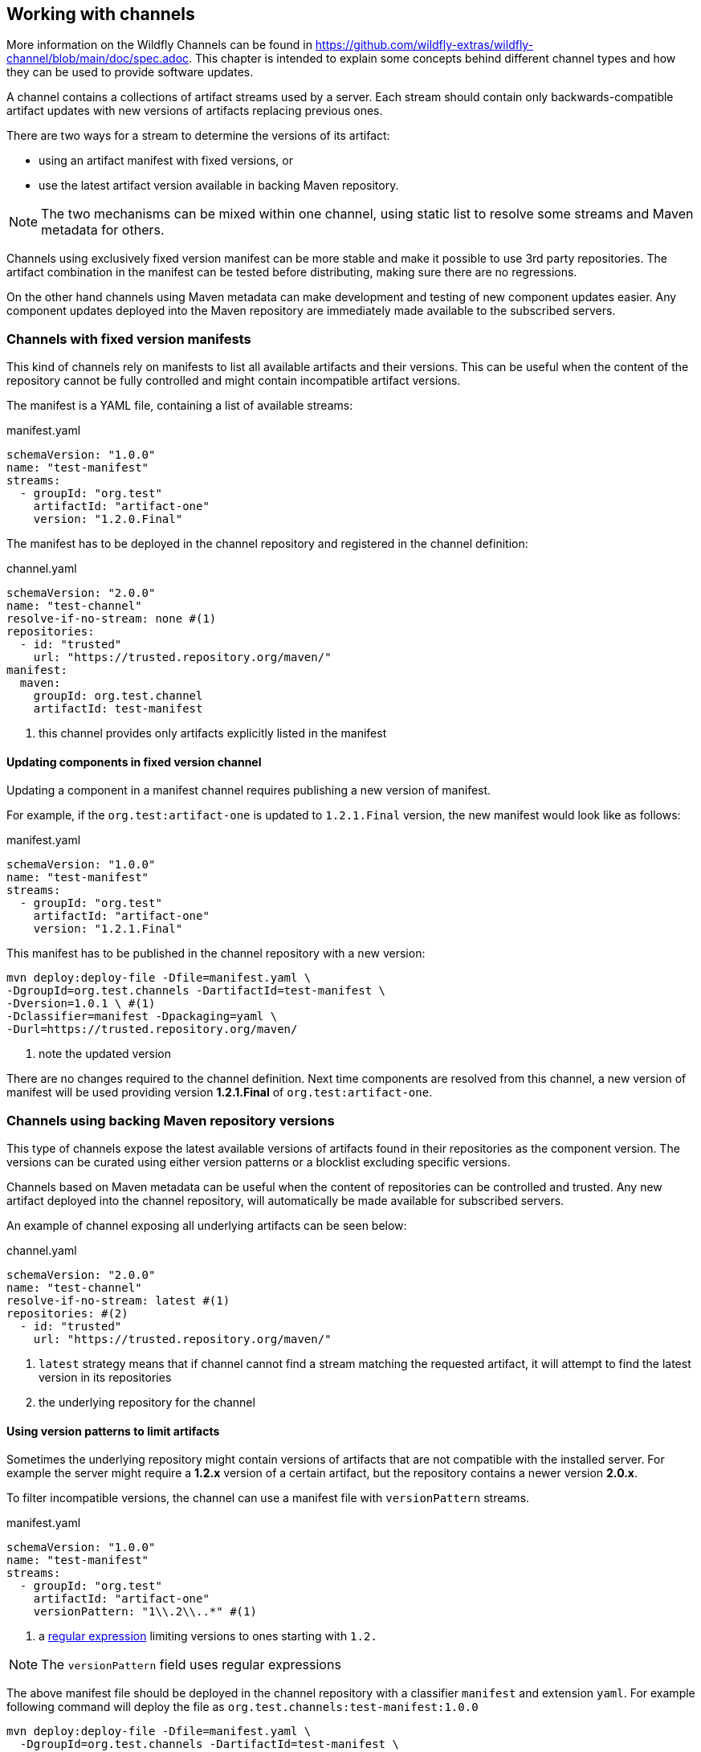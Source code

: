 ## Working with channels

More information on the Wildfly Channels can be found in https://github.com/wildfly-extras/wildfly-channel/blob/main/doc/spec.adoc. This chapter is intended to explain some concepts behind different channel types and how they can be used to provide software updates.

A channel contains a collections of artifact streams used by a server. Each stream should contain only backwards-compatible artifact updates with new versions of artifacts replacing previous ones.

There are two ways for a stream to determine the versions of its artifact:

 * using an artifact manifest with fixed versions, or
 * use the latest artifact version available in backing Maven repository.

NOTE: The two mechanisms can be mixed within one channel, using static list to resolve some streams and Maven metadata for others.

Channels using exclusively fixed version manifest can be more stable and make it possible to use 3rd party repositories. The artifact combination in the manifest can be tested before distributing, making sure there are no regressions.

On the other hand channels using Maven metadata can make development and testing of new component updates easier. Any component updates deployed into the Maven repository are immediately made available to the subscribed servers.

### Channels with fixed version manifests

This kind of channels rely on manifests to list all available artifacts and their versions. This can be useful when the content of the repository cannot be fully controlled and might contain incompatible artifact versions.

The manifest is a YAML file, containing a list of available streams:

[source, yaml, title="manifest.yaml"]
```
schemaVersion: "1.0.0"
name: "test-manifest"
streams:
  - groupId: "org.test"
    artifactId: "artifact-one"
    version: "1.2.0.Final"
```

The manifest has to be deployed in the channel repository and registered in the channel definition:

[source, yaml, title="channel.yaml"]
```
schemaVersion: "2.0.0"
name: "test-channel"
resolve-if-no-stream: none #(1)
repositories:
  - id: "trusted"
    url: "https://trusted.repository.org/maven/"
manifest:
  maven:
    groupId: org.test.channel
    artifactId: test-manifest
```
<1> this channel provides only artifacts explicitly listed in the manifest

#### Updating components in fixed version channel

Updating a component in a manifest channel requires publishing a new version of manifest.

For example, if the `org.test:artifact-one` is updated to `1.2.1.Final` version, the new manifest would look like as follows:

[source, yaml, title="manifest.yaml"]
```
schemaVersion: "1.0.0"
name: "test-manifest"
streams:
  - groupId: "org.test"
    artifactId: "artifact-one"
    version: "1.2.1.Final"
```

This manifest has to be published in the channel repository with a new version:

```
mvn deploy:deploy-file -Dfile=manifest.yaml \
-DgroupId=org.test.channels -DartifactId=test-manifest \
-Dversion=1.0.1 \ #(1)
-Dclassifier=manifest -Dpackaging=yaml \
-Durl=https://trusted.repository.org/maven/
```
<1> note the updated version

There are no changes required to the channel definition. Next time components are resolved from this channel, a new version of manifest will be used providing version *1.2.1.Final* of `org.test:artifact-one`.

### Channels using backing Maven repository versions

This type of channels expose the latest available versions of artifacts found in their repositories as the component version. The versions can be curated using either version patterns or a blocklist excluding specific versions.

Channels based on Maven metadata can be useful when the content of repositories can be controlled and trusted. Any new artifact deployed into the channel repository, will automatically be made available for subscribed servers.

An example of channel exposing all underlying artifacts can be seen below:

[source, yaml, title="channel.yaml"]
```
schemaVersion: "2.0.0"
name: "test-channel"
resolve-if-no-stream: latest #(1)
repositories: #(2)
  - id: "trusted"
    url: "https://trusted.repository.org/maven/"
```
<1> `latest` strategy means that if channel cannot find a stream matching the requested artifact, it will attempt to find the latest version in its repositories
<2> the underlying repository for the channel

#### Using version patterns to limit artifacts

Sometimes the underlying repository might contain versions of artifacts that are not compatible with the installed server. For example the server might require a *1.2.x* version of a certain artifact, but the repository contains a newer version *2.0.x*.

To filter incompatible versions, the channel can use a manifest file with `versionPattern` streams.

[source, yaml, title="manifest.yaml"]
```
schemaVersion: "1.0.0"
name: "test-manifest"
streams:
  - groupId: "org.test"
    artifactId: "artifact-one"
    versionPattern: "1\\.2\\..*" #(1)
```
<1> a https://docs.oracle.com/javase/8/docs/api/java/util/regex/Pattern.html[regular expression] limiting versions to ones starting with `1.2.`

NOTE: The `versionPattern` field uses regular expressions

The above manifest file should be deployed in the channel repository with a classifier `manifest` and extension `yaml`. For example following command will deploy the file as `org.test.channels:test-manifest:1.0.0`

```
mvn deploy:deploy-file -Dfile=manifest.yaml \
  -DgroupId=org.test.channels -DartifactId=test-manifest \
  -Dversion=1.0.0 -Dclassifier=manifest -Dpackaging=yaml \
  -Durl=https://trusted.repository.org/maven/
```

The channel definition needs to be updated to reference the new manifest file:

[source, yaml, title="channel.yaml"]
```
schemaVersion: "2.0.0"
name: "test-channel"
resolve-if-no-stream: latest
repositories:
  - id: "trusted"
    url: "https://trusted.repository.org/maven/"
manifest:
  maven:
    groupId: org.test.channel
    artifactId: test-manifest
```

Using this channel definition, all artifacts apart from `org.test:artifact-one` are still resolved to the latest versions available in the repository. The `org.test:artifact-one` will be resolved to the latest available "1.2.x" micro version. For example, if the repository contains versions [*1.2.0.Final*, *1.2.1.Final*, *2.0.0.Final*], the channel will pick version *1.2.1.Final*.

#### Creating blocklist to exclude updates

Another option to exclude certain artifact versions is to use a blocklist. A blocklist is a YAML file deployed in the channel repository listing blocked artifact versions.

[source, yaml, title="blocklist.yaml"]
```
schemaVersion: "1.0.0"
name: "test-blocklist"
blocks:
  - groupId: "org.test"
    artifactId: "artifact-one"
    versions:
    - "1.2.2.Final"
```

Again, the blocklist has to be deployed in the channel repository. The blocklist artifact has to use `blocklist` classifier and `yaml` extension. For example:

```
mvn deploy:deploy-file -Dfile=blocklist.yaml \
  -DgroupId=org.test.channels -DartifactId=test-blocklist \
  -Dversion=1.0.0 -Dclassifier=blocklist -Dpackaging=yaml \
  -Durl=https://trusted.repository.org/maven/
```

Finally, the channel definition has to be updated with the reference to the blocklist:

[source, yaml, title="channel.yaml"]
```
schemaVersion: "2.0.0"
name: "test-channel"
resolve-if-no-stream: latest
blocklist:
  maven:
    groupId: org.test.channel
    artifactId: test-blocklist
repositories:
  - id: "trusted"
    url: "https://trusted.repository.org/maven/"
manifest:
  maven:
    groupId: org.test.channel
    artifactId: test-manifest
```

Resolving `org.test:artifact-one` from this channel will exclude any versions not matching "1.2.*" pattern and version 1.2.2.Final. For example, if the repository contains versions [*1.2.0.Final*, *1.2.1.Final*, *1.2.2.Final*, *2.0.0.Final*], the channel will pick version *1.2.1.Final*.

#### Updating components using "open" channel

Updating component in an open channel requires only deploying the artifact into the channel repository. Neither channel definition not channel manifest has to be changed. Next time components are resolved from this channel, a new version of updated component will be used.